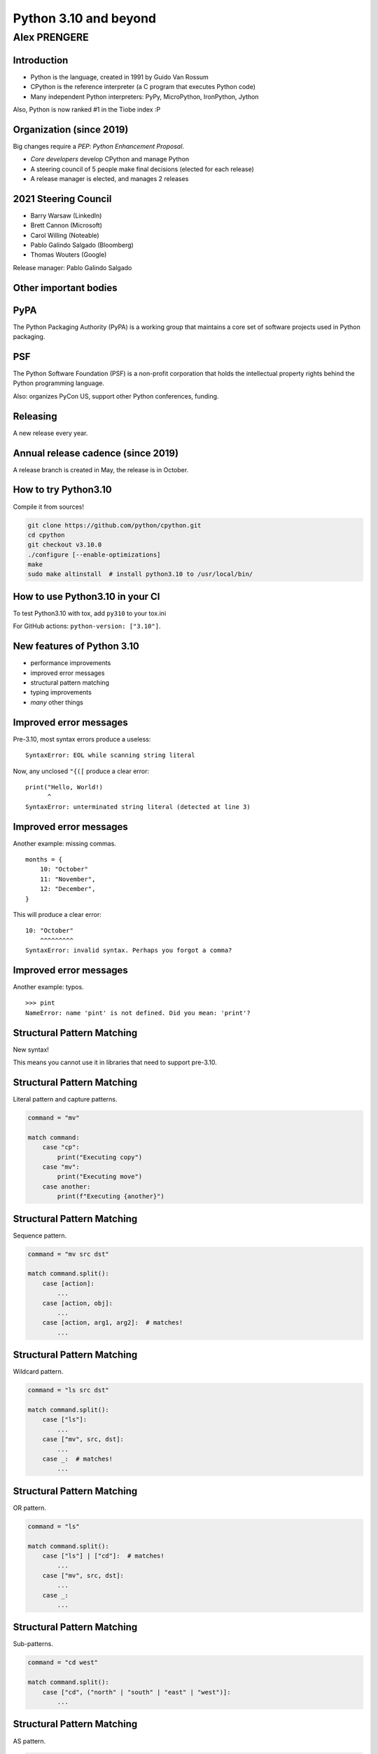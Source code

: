 
======================
Python 3.10 and beyond
======================

Alex PRENGERE
-------------

.. image:: 310_logo.png
   :width: 30%
   :align: center

------------
Introduction
------------

+ Python is the language, created in 1991 by Guido Van Rossum
+ CPython is the reference interpreter (a C program that executes Python code)
+ Many independent Python interpreters: PyPy, MicroPython, IronPython, Jython

Also, Python is now ranked #1 in the Tiobe index :P

-------------------------
Organization (since 2019)
-------------------------

Big changes require a *PEP*: *Python Enhancement Proposal*.

+ *Core developers* develop CPython and manage Python
+ A steering council of 5 people make final decisions (elected for each release)
+ A release manager is elected, and manages 2 releases

---------------------
2021 Steering Council
---------------------

+ Barry Warsaw (LinkedIn)
+ Brett Cannon (Microsoft)
+ Carol Willing (Noteable)
+ Pablo Galindo Salgado (Bloomberg)
+ Thomas Wouters (Google)

Release manager: Pablo Galindo Salgado

----------------------
Other important bodies
----------------------

----
PyPA
----

The Python Packaging Authority (PyPA) is a working group that maintains a core set of software projects used in Python packaging.

---
PSF
---

The Python Software Foundation (PSF) is a non-profit corporation that holds the intellectual property rights behind the Python programming language.

Also: organizes PyCon US, support other Python conferences, funding.

---------
Releasing
---------

A new release every year.

-----------------------------------
Annual release cadence (since 2019)
-----------------------------------

A release branch is created in May, the release is in October.

.. image:: pep_602.png
   :width: 70 %
   :align: center

---------------------
How to try Python3.10
---------------------

Compile it from sources!

.. code:: bash

 git clone https://github.com/python/cpython.git
 cd cpython
 git checkout v3.10.0
 ./configure [--enable-optimizations]
 make
 sudo make altinstall  # install python3.10 to /usr/local/bin/

--------------------------------
How to use Python3.10 in your CI
--------------------------------

To test Python3.10 with tox, add ``py310`` to your tox.ini

For GitHub actions: ``python-version: ["3.10"]``.

---------------------------
New features of Python 3.10
---------------------------

+ performance improvements
+ improved error messages
+ structural pattern matching
+ typing improvements
+ *many* other things

-----------------------
Improved error messages
-----------------------

Pre-3.10, most syntax errors produce a useless:

::

    SyntaxError: EOL while scanning string literal

Now, any unclosed ``"{([`` produce a clear error:

::

    print("Hello, World!)
          ^
    SyntaxError: unterminated string literal (detected at line 3)

-----------------------
Improved error messages
-----------------------

Another example: missing commas.

::

    months = {
        10: "October"
        11: "November",
        12: "December",
    }

This will produce a clear error:

::

    10: "October"
        ^^^^^^^^^
    SyntaxError: invalid syntax. Perhaps you forgot a comma?

-----------------------
Improved error messages
-----------------------

Another example: typos.

::

    >>> pint
    NameError: name 'pint' is not defined. Did you mean: 'print'?

---------------------------
Structural Pattern Matching
---------------------------

New syntax!

This means you cannot use it in libraries that need to support pre-3.10.

---------------------------
Structural Pattern Matching
---------------------------

Literal pattern and capture patterns.

.. code:: python

    command = "mv"

    match command:
        case "cp":
            print("Executing copy")
        case "mv":
            print("Executing move")
        case another:
            print(f"Executing {another}")

---------------------------
Structural Pattern Matching
---------------------------

Sequence pattern.

.. code:: python

    command = "mv src dst"

    match command.split():
        case [action]:
            ...
        case [action, obj]:
            ...
        case [action, arg1, arg2]:  # matches!
            ...

---------------------------
Structural Pattern Matching
---------------------------

Wildcard pattern.

.. code:: python

    command = "ls src dst"

    match command.split():
        case ["ls"]:
            ...
        case ["mv", src, dst]:
            ...
        case _:  # matches!
            ...

---------------------------
Structural Pattern Matching
---------------------------

OR pattern.

.. code:: python

    command = "ls"

    match command.split():
        case ["ls"] | ["cd"]:  # matches!
            ...
        case ["mv", src, dst]:
            ...
        case _:
            ...

---------------------------
Structural Pattern Matching
---------------------------

Sub-patterns.

.. code:: python

    command = "cd west"

    match command.split():
        case ["cd", ("north" | "south" | "east" | "west")]:
            ...

---------------------------
Structural Pattern Matching
---------------------------

AS pattern.

.. code:: python

    command = "cd west"

    match command.split():
        case ["cd", ("north" | "south" | "east" | "west") as direction]:
            print(direction)

---------------------------
Structural Pattern Matching
---------------------------

Conditions.

.. code:: python

    command = "cd WEST"

    match command.split():
        case ["cd", direction] if direction.isupper():
            print(direction)

---------------------------
Structural Pattern Matching
---------------------------

Value pattern (careful here, *dotted* names are necessary).

.. code:: python

    class Alias:
        copy = "cp"
        move = "mv"


    command = "cp"

    match command:
        case Alias.move:
            ...
        case Alias.copy:  # matches!
            ...
        case _:
            ...

---------------------------
Structural Pattern Matching
---------------------------

Mapping pattern.

.. code:: python

    action = {"sleep": 1, "text": "Hello"}

    match action:
        case {"text": message, "color": c}:
            ...
        case {"sleep": duration}:  # matches
            ...

---------------------------
Structural Pattern Matching
---------------------------

Class pattern.

.. code:: python

    obj = 1 / 3

    match obj:
        case str():
            ...
        case int():
            ...
        case float():  # matches
            ...
        case CustomClass():
            ...

---------------------------
Structural Pattern Matching
---------------------------

+ Capture patterns bind values to names.
+ Wildcard patterns match anything.
+ Literal patterns match literal values.
+ OR patterns match one of several different subpatterns.
+ AS patterns bind the value of subpatterns to names.
+ Sequence patterns match sequence structures like tuples and lists.
+ Value patterns match values stored in attributes.
+ Mapping patterns match mapping structures like dictionaries.
+ Class patterns match class structures.

-------------------
Typing improvements
-------------------

Optional static typing are "comments" that have (almost) no effect on the runtime.

Useful for static analysis tools like ``mypy``, ``pyre-check`` (Facebook), ``pytype`` (Google).

.. code:: python

    def show_total(a: int, b: int) -> str:
        total: int = a + b
        return f"{a} + {b} = {total}"

    show_total(1, 2.5)  # runs fine, but is a mypy error

-----------
Type Unions
-----------

``typing.Union`` is no longer needed: replaced by a pipe.

.. code:: python

    # Before
    #
    from typing import Union

    def mean(numbers: list[Union[float, int]]) -> float:
        return sum(numbers) / len(numbers)


    # After
    #
    def mean(numbers: list[float | int]) -> float:
        return sum(numbers) / len(numbers)

-----------
Type Unions
-----------

Bonus, this works too.

.. code:: python

    isinstance(number, float | int)
    issubclass(str, int | float | bytes)

-----------
Type Unions
-----------

``Optional`` is no longer needed.

.. code:: python

    # Before
    #
    from typing import Optional
    Optional[str]


    # After
    #
    str | None

-------------------
Typing improvements
-------------------

+ ``typing.TypeAlias`` to signal an alias for a type
+ ``typing.TypeGuard`` to help with narrowing union types
+ ``typing.ParamSpec`` to represent a callable arguments

stdlib ``typing`` has a backport for Python3.5+ available on PyPI: ``typing_extensions``

------------
And the rest
------------

The smaller stuff.

----------
Strict zip
----------

``zip`` has a new ``strict`` option, raising ``ValueError`` when input have different lengths.

.. code:: python

    >>> list(zip([1, 2, 3], ["A", "B"], strict=True))
    Traceback (most recent call last):
      File "<stdin>", line 1, in <module>
    ValueError: zip() argument 2 is shorter than argument 1

-----------------------------
New functions in `statistics`
-----------------------------

``statistics`` was introduced in 3.4, contains stats functions like mean, median, stdev.

New additions:

+ ``correlation()`` to calculate Pearson’s correlation coefficient for two variables
+ ``covariance()`` to calculate sample covariance for two variables
+ ``linear_regression()`` to calculate the slope and intercept in a linear regression

--------------
Text Encodings
--------------

You should always specify explicit encodings.

.. code:: python

    with open("file.txt", encoding="utf-8") as file:
        ...

To check this, there is a new warning that you can enable.

::

    $ python -X warn_default_encoding
    >>> open("file.txt")
    <stdin>:1: EncodingWarning: 'encoding' argument not specified

-------------
sys.orig_argv
-------------

``sys.orig_argv`` keeps the options passed to the interpreter.

::

    $ python -X utf8 -O argvs.py 3.10 --upgrade
    #
    # sys.argv:
    # ['argvs.py', '3.10', '--upgrade']
    #
    # sys.orig_argv:
    # ['python', '-X', 'utf8', '-O', 'argvs.py', '3.10', '--upgrade']


-----------
And beyond!
-----------

Let's talk about the future (3.11+).

-----------
And beyond!
-----------

+ enhanced error locations in tracebacks
+ PEP 654: exception groups
+ ``from __future__ import annotations`` by default
+ the Mark Shannon plan for faster CPython
+ the Sam Gross no-GIL proof of concept

-------------------
Improved tracebacks
-------------------

Even better error messages with improved tracebacks.

.. code:: python

    Traceback (most recent call last):
      File "calculation.py", line 54, in <module>
        result = (x / y / z) * (a / b / c)
                  ~~~~~~^~~
    ZeroDivisionError: division by zero

----------------
Exception groups
----------------

Exception groups: raising and catching multiple exceptions at once.

.. code:: python

    try:
        raise ExceptionGroup("msg", [ValueError, TypeError])
    # BOTH clause will be executed, unlike regular 'except'
    except* ValueError:
        ...
    except* TypeError:
        ...

----------------
Type annotations
----------------

Example of *forward reference* issue:

.. code:: python

    class A:
        def f(self: A):  # <- A is not yet defined
            pass

With ``"from __future__ import annotations"``, annotations are stored as strings.

--------------
Faster CPython
--------------

Performance is now a hot topic.

Microsoft has recruited Guido and several others to work on this.

--------------
Faster CPython
--------------

+ Stage 1 -- Python 3.10: adaptive, specializing interpreter
+ Stage 2 -- Python 3.11: improvements to the runtime and key objects
+ Stage 3 -- Python 3.12: simple "JIT" compiler for small regions
+ Stage 4 -- Python 3.13: extend regions for compilation

Goal: 5x performance in 4 years

----------------
Sam Gross no-GIL
----------------

The Python *Global Interpreter Lock* or GIL, in simple words, is a mutex (or a lock) that allows only one thread to hold the control of the Python interpreter.

This means that only one thread can be in a state of execution at any point in time.

----------------
Sam Gross no-GIL
----------------

CPython experiment by Sam Gross who:

+ reworked the reference counting
+ changed the memory allocator
+ reworked the garbage collection to be thread-safe
+ changed list & dict implementations to be thread-safe
+ removed the GIL (!)

No major performance hit on single-thread workloads.

Some impressive benchmarks: 18.1x speed-up on "pi calculation".

----------
Questions?
----------

------
Backup
------

-------------------------
PEP 8016: Core developers
-------------------------

+ elected for life by 2/3 of positive votes and no veto by Steering Council
+ can modify PEP 8016 by 2/3 of the vote
+ can be declared inactive after 2 years of inactivity, and loose nomination, voting, and committing rights
+ can regain their active status

--------------------------
PEP 8016: Steering Council
--------------------------

+ 5 people elected using Condorcet method, by the core developers
+ candidates must be nominated by a core developer, and can themselves be core developer or not
+ a term last for a feature release
+ no more than 2 people working for the same employer

---------------------------------
PEP 8016: Steering Council powers
---------------------------------

+ Accept or reject PEPs
+ Enforce or update the project's code of conduct
+ Work with the PSF to manage any project assets
+ Delegate parts of their authority to other subcommittees or processes

-------------------------------
PEP 602: annual release cadence
-------------------------------

+ One feature release every year
+ 7 months alphas, 3 months betas (only bug fixes), 2 months release candidates
+ 1.5 years of bug fixes updates, 3.5 years of security updates (source only)
+ a release manager is elected to manage 2 feature releases and their maintenance releases

-------------------------------
PEP 602: annual release cadence
-------------------------------

+ makes releases smaller
+ puts features and bug fixes in hands of users sooner
+ creates a more gradual upgrade path for users
+ creates a predictable calendar for releases where the final release is always in October
+ increases the explicit alpha release phase, which provides meaningful snapshots of progress on new features

----------------------
Communication channels
----------------------

+ python-committers, python-dev, python-ideas, typing-sig mailing lists
+ *discuss.python.org* forum (more recently)
+ CPython sources are now on GitHub
+ Bug tracker is at *bugs.python.org* aka "bpo"

------------------
History of changes
------------------

-----------------
Python 3.5 (2015)
-----------------

+ PEP 492: ``async`` and ``await`` are new keywords
+ PEP 465: ``@`` is new operator for matrix multiplication: ``a @ b`` (``__matmul__``)
+ PEP 484: new ``typing`` module

-----------------
Python 3.6 (2016)
-----------------

+ PEP 506: new ``secrets`` module
+ PEP 498: formatted string literals: ``f'Next year is {1 + today().year}'``
+ PEP 515: underscores in numeric literals: ``1_000_000``
+ PEP 526: syntax for variable annotations: ``a: Dict[int, int] = {}``
+ PEP 525: asynchronous generators: ``async`` in generators
+ PEP 530: asynchronous comprehensions: ``async`` in comprehensions
+ Multiple speed optimizations

-----------------
Python 3.7 (2018)
-----------------

+ PEP 563: postponed evaluation of type annotations
+ PEP 567: Context Variables
+ PEP 557: Data Classes
+ PEP 553: the new breakpoint() function.
+ PEP 562: customization of access to module attributes.
+ PEP 560: core support for typing module and generic types.
+ dicts are sorted

-----------------
Python 3.8 (2019)
-----------------

+ PEP 8016: the Steering Council model
+ PEP 572: assignment expressions: ``while block := f.read(256):``
+ PEP 570: positional only parameters ``def f(a, /, b, *, c):``
+ PEP 578: Python Runtime Audit Hooks
+ PEP 587: Python Initialization Configuration
+ PEP 574: pickle protocol 5 with out-of-band data
+ multiple speed optimizations (C API, global variables access)
+ stdlib additions: ``statistics``, ``math``, ``functools``, ``asyncio``, ``importlib``

-----------------
Python 3.9 (2020)
-----------------

+ PEP 602: Python adopts a stable annual release cadence
+ PEP 584: add Union Operators To dict
+ PEP 585: type Hinting Generics In Standard Collections
+ PEP 617: new PEG parser for CPython
+ PEP 616: new ``removeprefix()`` and ``removesuffix()`` string methods
+ PEP 615: support for the IANA Time Zone Database in the Standard Library
+ ``graphlib`` that contains the graphlib.TopologicalSorter

------------------
Python 3.10 (2021)
------------------

+ PEP 626: precise line numbers for debugging and other tools
+ PEP 634-636: Structural Pattern Matching
+ PEP 604: allow writing union types as ``X | Y``
+ PEP 613: explicit type aliases
+ PEP 647: user-defined type guards
+ PEP 612: parameter specification variables
+ PEP 618: add optional length-checking to ``zip``

------------
Type Aliases
------------

``TypeAlias`` signals to type checker that a variable is a type alias.

.. code:: python

    # Before
    #
    Card = tuple[str, str]
    Deck = list[Card]


    # After
    #
    from typing import TypeAlias

    Card: TypeAlias = tuple[str, str]
    Deck: TypeAlias = list[Card]

-----------
Type Guards
-----------

``mypy`` understands this.

.. code:: python

    def get_ace(suit: str | None) -> tuple[str, str]:
        # here suit can be either str or None
        if suit is None:  # narrowing the union type
            suit = "DIAMOND"
        # here the type checker knows that suit has to be a string,
        # so the return type is OK
        return (suit, "ACE")

-----------
Type Guards
-----------

``mypy`` not happy: ``got "Tuple[Optional[str], str]", expected "Tuple[str, str]")``

.. code:: python

    def is_a_str(suit: str | None) -> bool:
        # This function acts as a guard, it return True if input is a str.
        return suit is not None

    def get_ace(suit: str | None) -> tuple[str, str]:
        if not is_a_str(suit):
            suit = "DIAMOND"
        return (suit, "ACE")

-----------
Type Guards
-----------

``mypy`` now happy because ``TypeGuard`` explains the output semantics.

.. code:: python

    def is_a_str(suit: str | None) -> TypeGuard[str]:
        # This function acts as a guard, it return True if input is a str.
        return suit is not None

    def get_ace(suit: str | None) -> tuple[str, str]:
        if not is_a_str(suit):
            suit = "DIAMOND"
        return (suit, "ACE")

---------
ParamSpec
---------

Imprecise annotation of a decorator.

.. code:: python

    import functools
    from typing import Any, Callable, TypeVar

    R = TypeVar("R")

    def decorator(func: Callable[..., R]) -> Callable[..., R]:
        @functools.wraps(func)
        def wrapper(*args: Any, **kwargs: Any) -> R:
            ...
        return wrapper

---------
ParamSpec
---------

Correct annotation of a decorator.

.. code:: python

    import functools
    from typing import Callable, ParamSpec, TypeVar

    P = ParamSpec("P")
    R = TypeVar("R")

    def decorator(func: Callable[P, R]) -> Callable[P, R]:
        @functools.wraps(func)
        def wrapper(*args: P.args, **kwargs: P.kwargs) -> R:
            ...
        return wrapper

----------------
Context managers
----------------

You can put parenthesis when using multiple context managers.

.. code:: python

    # Before
    with read_path.open(mode="r", encoding="utf-8") as read_file, \
         write_path.open(mode="w", encoding="utf-8") as write_file:
        ...


    # After
    with (
        read_path.open(mode="r", encoding="utf-8") as read_file,
        write_path.open(mode="w", encoding="utf-8") as write_file,
    ):
